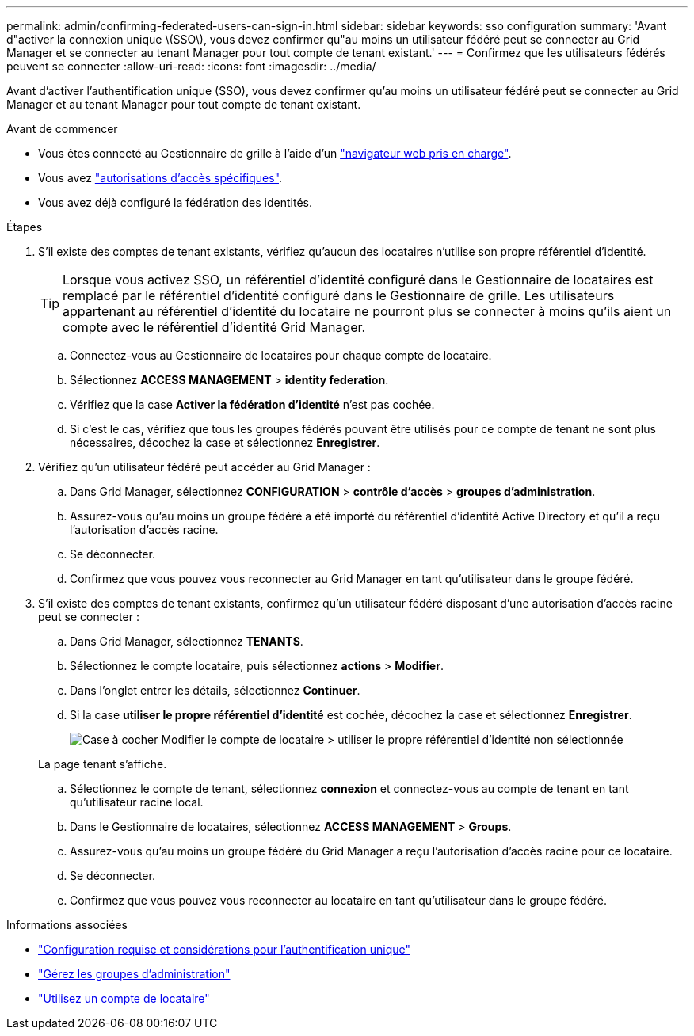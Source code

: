 ---
permalink: admin/confirming-federated-users-can-sign-in.html 
sidebar: sidebar 
keywords: sso configuration 
summary: 'Avant d"activer la connexion unique \(SSO\), vous devez confirmer qu"au moins un utilisateur fédéré peut se connecter au Grid Manager et se connecter au tenant Manager pour tout compte de tenant existant.' 
---
= Confirmez que les utilisateurs fédérés peuvent se connecter
:allow-uri-read: 
:icons: font
:imagesdir: ../media/


[role="lead"]
Avant d'activer l'authentification unique (SSO), vous devez confirmer qu'au moins un utilisateur fédéré peut se connecter au Grid Manager et au tenant Manager pour tout compte de tenant existant.

.Avant de commencer
* Vous êtes connecté au Gestionnaire de grille à l'aide d'un link:../admin/web-browser-requirements.html["navigateur web pris en charge"].
* Vous avez link:admin-group-permissions.html["autorisations d'accès spécifiques"].
* Vous avez déjà configuré la fédération des identités.


.Étapes
. S'il existe des comptes de tenant existants, vérifiez qu'aucun des locataires n'utilise son propre référentiel d'identité.
+

TIP: Lorsque vous activez SSO, un référentiel d'identité configuré dans le Gestionnaire de locataires est remplacé par le référentiel d'identité configuré dans le Gestionnaire de grille. Les utilisateurs appartenant au référentiel d'identité du locataire ne pourront plus se connecter à moins qu'ils aient un compte avec le référentiel d'identité Grid Manager.

+
.. Connectez-vous au Gestionnaire de locataires pour chaque compte de locataire.
.. Sélectionnez *ACCESS MANAGEMENT* > *identity federation*.
.. Vérifiez que la case *Activer la fédération d'identité* n'est pas cochée.
.. Si c'est le cas, vérifiez que tous les groupes fédérés pouvant être utilisés pour ce compte de tenant ne sont plus nécessaires, décochez la case et sélectionnez *Enregistrer*.


. Vérifiez qu'un utilisateur fédéré peut accéder au Grid Manager :
+
.. Dans Grid Manager, sélectionnez *CONFIGURATION* > *contrôle d'accès* > *groupes d'administration*.
.. Assurez-vous qu'au moins un groupe fédéré a été importé du référentiel d'identité Active Directory et qu'il a reçu l'autorisation d'accès racine.
.. Se déconnecter.
.. Confirmez que vous pouvez vous reconnecter au Grid Manager en tant qu'utilisateur dans le groupe fédéré.


. S'il existe des comptes de tenant existants, confirmez qu'un utilisateur fédéré disposant d'une autorisation d'accès racine peut se connecter :
+
.. Dans Grid Manager, sélectionnez *TENANTS*.
.. Sélectionnez le compte locataire, puis sélectionnez *actions* > *Modifier*.
.. Dans l'onglet entrer les détails, sélectionnez *Continuer*.
.. Si la case *utiliser le propre référentiel d'identité* est cochée, décochez la case et sélectionnez *Enregistrer*.
+
image::../media/sso_uses_own_identity_source_for_tenant.png[Case à cocher Modifier le compte de locataire > utiliser le propre référentiel d'identité non sélectionnée]

+
La page tenant s'affiche.

.. Sélectionnez le compte de tenant, sélectionnez *connexion* et connectez-vous au compte de tenant en tant qu'utilisateur racine local.
.. Dans le Gestionnaire de locataires, sélectionnez *ACCESS MANAGEMENT* > *Groups*.
.. Assurez-vous qu'au moins un groupe fédéré du Grid Manager a reçu l'autorisation d'accès racine pour ce locataire.
.. Se déconnecter.
.. Confirmez que vous pouvez vous reconnecter au locataire en tant qu'utilisateur dans le groupe fédéré.




.Informations associées
* link:requirements-for-sso.html["Configuration requise et considérations pour l'authentification unique"]
* link:managing-admin-groups.html["Gérez les groupes d'administration"]
* link:../tenant/index.html["Utilisez un compte de locataire"]

